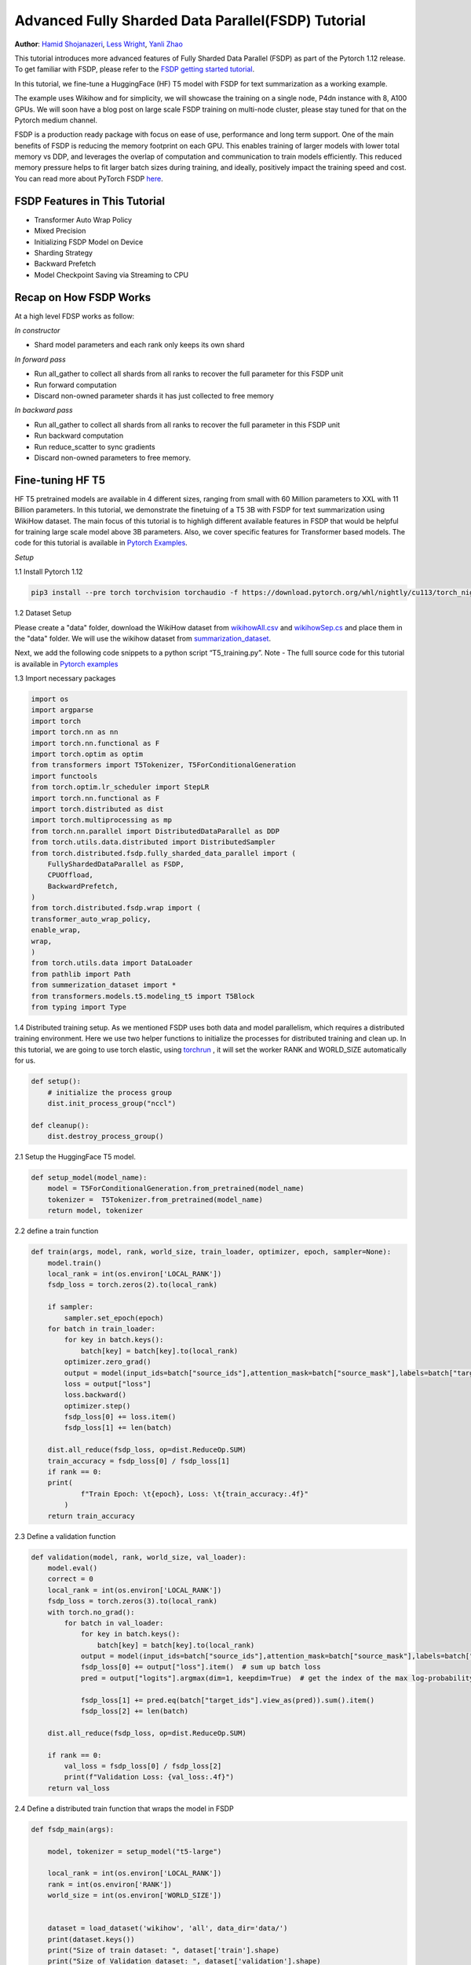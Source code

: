 Advanced Fully Sharded Data Parallel(FSDP) Tutorial
=====================================================

**Author**: `Hamid Shojanazeri <https://github.com/HamidShojanazeri>`__, `Less Wright <https://github.com/lessw2020>`__,  `Yanli Zhao <https://github.com/zhaojuanmao>`__


This tutorial introduces more advanced features of Fully Sharded Data Parallel (FSDP) as part of the Pytorch 1.12 release. To get familiar with FSDP, please refer to the `FSDP getting started tutorial <https://pytorch.org/tutorials/intermediate/FSDP_tutorial.html>`__.

In this tutorial, we fine-tune a HuggingFace (HF) T5 model with FSDP for text summarization as a working example. 

The example uses Wikihow and for simplicity, we will showcase the training on a single node, P4dn instance with 8, A100 GPUs. We will soon have a blog post on large scale FSDP training on multi-node cluster, please stay tuned for that on the Pytorch medium channel.

FSDP is a production ready package with focus on  ease of use, performance and long term support. 
One of the main benefits of FSDP is reducing the memory footprint on each GPU. This enables training of larger models with lower total memory vs DDP, and leverages the overlap of computation and communication to train models efficiently. 
This reduced memory pressure helps to fit larger batch sizes during training, and ideally, positively impact the training speed and cost. 
You can read more about PyTorch FSDP `here <https://pytorch.org/blog/introducing-pytorch-fully-sharded-data-parallel-api/>`__.


FSDP Features in This Tutorial
--------------
* Transformer Auto Wrap Policy
* Mixed Precision
* Initializing FSDP Model on Device
* Sharding Strategy
* Backward Prefetch
* Model Checkpoint Saving via Streaming to CPU



Recap on How FSDP Works
--------------

At a high level FDSP works as follow:

*In constructor*

* Shard model parameters and each rank only keeps its own shard

*In forward pass*

* Run all_gather to collect all shards from all ranks to recover the full parameter for this FSDP unit
* Run forward computation
* Discard non-owned parameter shards it has just collected to free memory

*In backward pass*

* Run all_gather to collect all shards from all ranks to recover the full parameter in this FSDP unit
* Run backward computation
* Run reduce_scatter to sync gradients
* Discard non-owned parameters to free memory. 

Fine-tuning HF T5
--------------
HF T5 pretrained models are available in 4 different sizes, ranging from small with 60 Million parameters to XXL with 11 Billion parameters. In this tutorial, we demonstrate the finetuing of a T5 3B with FSDP for text summarization using WikiHow dataset.
The main focus of this tutorial is to highligh different available features in FSDP that would be helpful for training large scale model above 3B parameters. Also, we cover specific features for Transformer based models. The code for this tutorial is available in  `Pytorch Examples <https://github.com/HamidShojanazeri/examples/blob/FSDP_example>`__.


*Setup*

1.1 Install Pytorch 1.12 

.. code-block:: bash 

    pip3 install --pre torch torchvision torchaudio -f https://download.pytorch.org/whl/nightly/cu113/torch_nightly.html

1.2 Dataset Setup

Please create a "data" folder, download the WikiHow dataset from `wikihowAll.csv <https://ucsb.app.box.com/s/ap23l8gafpezf4tq3wapr6u8241zz358>`__  and `wikihowSep.cs <https://ucsb.app.box.com/s/7yq601ijl1lzvlfu4rjdbbxforzd2oag>`__ and place them in the "data" folder. 
We will use the wikihow dataset from  `summarization_dataset <https://github.com/HamidShojanazeri/examples/blob/FSDP_example/FSDP/summarization_dataset.py>`__.

Next, we add the following code snippets to a python script “T5_training.py”.  Note - The fulll source code for this tutorial is available in `Pytorch examples <https://github.com/HamidShojanazeri/examples/tree/FSDP_example/FSDP>`__ 

1.3  Import necessary packages

.. code-block:: python

    import os
    import argparse
    import torch
    import torch.nn as nn
    import torch.nn.functional as F
    import torch.optim as optim
    from transformers import T5Tokenizer, T5ForConditionalGeneration
    import functools
    from torch.optim.lr_scheduler import StepLR
    import torch.nn.functional as F
    import torch.distributed as dist
    import torch.multiprocessing as mp
    from torch.nn.parallel import DistributedDataParallel as DDP
    from torch.utils.data.distributed import DistributedSampler
    from torch.distributed.fsdp.fully_sharded_data_parallel import (
        FullyShardedDataParallel as FSDP,
        CPUOffload,
        BackwardPrefetch,
    )
    from torch.distributed.fsdp.wrap import (
    transformer_auto_wrap_policy,
    enable_wrap,
    wrap,
    )
    from torch.utils.data import DataLoader
    from pathlib import Path
    from summerization_dataset import *
    from transformers.models.t5.modeling_t5 import T5Block
    from typing import Type

1.4 Distributed training setup. 
As we mentioned FSDP uses both data and model parallelism, which requires a distributed training environment.  Here we use two helper functions to initialize the processes for distributed training and clean up.
In this tutorial, we are going to use torch elastic, using `torchrun <https://pytorch.org/docs/stable/elastic/run.html>`__ , it will set the worker RANK and WORLD_SIZE automatically for us.

.. code-block:: python

    def setup():
        # initialize the process group
        dist.init_process_group("nccl")

    def cleanup():
        dist.destroy_process_group()

2.1  Setup the HuggingFace T5 model. 

.. code-block:: python

    def setup_model(model_name):
        model = T5ForConditionalGeneration.from_pretrained(model_name)
        tokenizer =  T5Tokenizer.from_pretrained(model_name)
        return model, tokenizer

    

2.2 define a train function 

.. code-block:: python

    def train(args, model, rank, world_size, train_loader, optimizer, epoch, sampler=None):
        model.train()
        local_rank = int(os.environ['LOCAL_RANK'])
        fsdp_loss = torch.zeros(2).to(local_rank)
    
        if sampler:
            sampler.set_epoch(epoch)
        for batch in train_loader:
            for key in batch.keys():
                batch[key] = batch[key].to(local_rank)
            optimizer.zero_grad()
            output = model(input_ids=batch["source_ids"],attention_mask=batch["source_mask"],labels=batch["target_ids"] )
            loss = output["loss"]
            loss.backward()
            optimizer.step()
            fsdp_loss[0] += loss.item()
            fsdp_loss[1] += len(batch)

        dist.all_reduce(fsdp_loss, op=dist.ReduceOp.SUM)
        train_accuracy = fsdp_loss[0] / fsdp_loss[1]
        if rank == 0:
        print(
                f"Train Epoch: \t{epoch}, Loss: \t{train_accuracy:.4f}"
            )
        return train_accuracy

2.3 Define a validation function 

.. code-block:: python

    def validation(model, rank, world_size, val_loader):
        model.eval()
        correct = 0
        local_rank = int(os.environ['LOCAL_RANK'])
        fsdp_loss = torch.zeros(3).to(local_rank)
        with torch.no_grad():
            for batch in val_loader:
                for key in batch.keys():
                    batch[key] = batch[key].to(local_rank)
                output = model(input_ids=batch["source_ids"],attention_mask=batch["source_mask"],labels=batch["target_ids"])
                fsdp_loss[0] += output["loss"].item()  # sum up batch loss
                pred = output["logits"].argmax(dim=1, keepdim=True)  # get the index of the max log-probability

                fsdp_loss[1] += pred.eq(batch["target_ids"].view_as(pred)).sum().item()
                fsdp_loss[2] += len(batch)

        dist.all_reduce(fsdp_loss, op=dist.ReduceOp.SUM)

        if rank == 0:
            val_loss = fsdp_loss[0] / fsdp_loss[2]
            print(f"Validation Loss: {val_loss:.4f}")
        return val_loss


2.4 Define a distributed train function that wraps the model in FSDP


.. code-block:: python

    
    def fsdp_main(args):

        model, tokenizer = setup_model("t5-large")

        local_rank = int(os.environ['LOCAL_RANK'])
        rank = int(os.environ['RANK'])
        world_size = int(os.environ['WORLD_SIZE'])


        dataset = load_dataset('wikihow', 'all', data_dir='data/')
        print(dataset.keys())
        print("Size of train dataset: ", dataset['train'].shape)
        print("Size of Validation dataset: ", dataset['validation'].shape)

        # tokenizer = T5Tokenizer.from_pretrained('t5-small')
        train_dataset = wikihow(tokenizer, 'train', None, 512, 150, True)
        val_dataset = wikihow(tokenizer, 'validation', None, 512, 150, True)
    
        sampler1 = DistributedSampler(train_dataset, rank=rank, num_replicas=world_size, shuffle=True)
        sampler2 = DistributedSampler(val_dataset, rank=rank, num_replicas=world_size)

        setup()


        train_kwargs = {'batch_size': args.batch_size, 'sampler': sampler1}
        test_kwargs = {'batch_size': args.test_batch_size, 'sampler': sampler2}
        cuda_kwargs = {'num_workers': 2,
                        'pin_memory': True,
                        'shuffle': False}
        train_kwargs.update(cuda_kwargs)
        test_kwargs.update(cuda_kwargs)

        train_loader = torch.utils.data.DataLoader(train_dataset,**train_kwargs)
        val_loader = torch.utils.data.DataLoader(val_dataset, **test_kwargs)
        
        t5_auto_wrap_policy = functools.partial(
            transformer_auto_wrap_policy,
            transformer_layer_cls={
                T5Block,
            },
        )

        sharding_strategy: ShardingStrategy = ShardingStrategy.FULL_SHARD
        torch.cuda.set_device(local_rank)
    
    
        init_start_event = torch.cuda.Event(enable_timing=True)
        init_end_event = torch.cuda.Event(enable_timing=True)

        init_start_event.record()

    
        model = FSDP(model,
            auto_wrap_policy=t5_auto_wrap_policy,
            mixed_precision=bfSixteen,
            sharding_strategy=sharding_strategy,
            device_id=torch.cuda.current_device())

        print(model)
        optimizer = optim.Adadelta(model.parameters(), lr=args.lr)

        scheduler = StepLR(optimizer, step_size=1, gamma=args.gamma)
        best_val_loss = float("inf")
        curr_val_loss = float("inf")
        file_save_name = "3B-model-"

        if rank == 0:
            time_of_run = get_date_of_run()
            dur = []
            train_acc_tracking = []
            val_acc_tracking = []
            training_start_time = time.time()

        if rank == 0 and args.track_memory:
            fn = "memory_tracking.txt"
            mem_alloc_tracker = []
            mem_reserved_tracker = []

        for epoch in range(1, args.epochs + 1):
            t0 = time.time()
            train_accuracy = train(args, model, rank, world_size, train_loader, optimizer, epoch, sampler=sampler1)
            if args.run_validation:
                curr_val_loss = validation(model, rank, world_size, val_loader)
            scheduler.step()
            
            if rank == 0:

                print(f"--> epoch {epoch} completed...entering save and stats zone")

                dur.append(time.time() - t0)
                train_acc_tracking.append(train_accuracy.item())

                if args.run_validation:
                    val_acc_tracking.append(curr_val_loss.item())

                if args.track_memory:
                    mem_alloc_tracker.append(
                        format_metrics_to_gb(torch.cuda.memory_allocated())
                    )
                    mem_reserved_tracker.append(
                        format_metrics_to_gb(torch.cuda.memory_reserved())
                    )

        init_end_event.record()

        if rank == 0:
            print(f"Cuda event elapsed time: {init_start_event.elapsed_time(init_end_event) / 1000}sec")
            print(f"{model}")

        if args.save_model and curr_val_loss < best_val_loss:

            # save
            if rank == 0:
                print(f"--> entering save model state...")
            save_policy = FullStateDictConfig(offload_to_cpu=True, rank0_only=True)
            with FSDP.state_dict_type(
                model, StateDictType.FULL_STATE_DICT, save_policy
            ):
                cpu_state = model.state_dict()
            print(f"saving process: rank {rank}  done w state_dict")

            if rank == 0:
                print(f"--> saving model ...")
                currEpoch = (
                    "-" + str(epoch) + "-" + str(round(curr_val_loss.item(), 4)) + ".pt"
                )
                save_name = file_save_name + "-" + time_of_run + "-" + currEpoch

                torch.save(cpu_state, save_name)
        if curr_val_loss < best_val_loss:

                best_val_loss = curr_val_loss
                if rank==0:
                    print(f"-->>>> New Val Loss Record: {best_val_loss}")
        
        cleanup()



2.5 Finally parsing the arguments and setting the main function

.. code-block:: python

    
    if __name__ == '__main__':
    # Training settings
    parser = argparse.ArgumentParser(description='PyTorch T5 FSDP Example')
    parser.add_argument('--batch-size', type=int, default=4, metavar='N',
                        help='input batch size for training (default: 64)')
    parser.add_argument('--test-batch-size', type=int, default=4, metavar='N',
                        help='input batch size for testing (default: 1000)')
    parser.add_argument('--epochs', type=int, default=1, metavar='N',
                        help='number of epochs to train (default: 14)')
    parser.add_argument('--lr', type=float, default=1.0, metavar='LR',
                        help='learning rate (default: 1.0)')
    parser.add_argument('--gamma', type=float, default=0.7, metavar='M',
                        help='Learning rate step gamma (default: 0.7)')
    parser.add_argument('--no-cuda', action='store_true', default=False,
                        help='disables CUDA training')
    parser.add_argument('--seed', type=int, default=1, metavar='S',
                        help='random seed (default: 1)')
    parser.add_argument('--track_memory', action='store_true', default=False,
                        help='track the gpy memory')
    parser.add_argument('--run_validation', action='store_true', default=False,
                        help='running the validation')
    parser.add_argument('--activation_checkpointing', action='store_true', default=False,
                        help='Checkpoint activations')
    parser.add_argument('--save-model', action='store_true', default=False,
                        help='For Saving the current Model')
    args = parser.parse_args()

    torch.manual_seed(args.seed)
    
    fsdp_main(args)


To run the the training using torchrun:

.. code-block:: bash 

    torchrun --nnodes 1 --nproc_per_node 4  T5_training.py

.. _transformer_wrapping_policy:
Transformer Wrapping Policy
--------------
As discussed in the `previous tutorial <https://pytorch.org/tutorials/intermediate/FSDP_tutorial.html>`__, fsdp_auto_wrap_policy is one of the FSDP features that make it easy to automatically shard a given model and put the model, optimizer and gradient shards into distinct FSDP units.

For some architectures such as Transformer encoder-decoders, some part of the model such as embedding table is being shared with both encoder and decoder.
In this case, we need to place the embedding table in the outer FSDP unit so that it could be accessed from both encoder and decoder.  In addition, by registering the layer class for a transformer, the sharding plan can be made much more communication efficient.  In Pytorch 1.12, FSDP added this support and now we have a wrapping policy for transfomers.

It can be created as follows, where the T5Block represents the T5 transformer layer class (holding MHSA and FFN).  


.. code-block:: python

    t5_auto_wrap_policy = functools.partial(
            transformer_auto_wrap_policy,
            transformer_layer_cls={
                T5Block,
            },
        )
    torch.cuda.set_device(local_rank)
  

    model = FSDP(model,
        fsdp_auto_wrap_policy=t5_auto_wrap_policy)

To see the wrapped model, you can easily print the model and visually inspect the sharding and FSDP units as well.


Mixed Precision
--------------
FSDP supports training with mixed precision any combination of FP16 and BFloat16 and FP32. Currently BFloat16 is only available on Ampere GPUs, so you need to confirm native support before you use it. On V100s for example, BFloat16 can still be run but due to it running non-natively, it can result in significant slowdowns.

To check if BFloat16 is natively supported, you can use the following :

.. code-block:: python
    
    bf16_ready = (
        torch.version.cuda
        and torch.cuda.is_bf16_supported() 
        and LooseVersion(torch.version.cuda) >= "11.0"
        and dist.is_nccl_available()
        and nccl.version() >= (2, 10)
    )

One of the advantages of mixed percision in FSDP is providing granular control over different precision levels for parameters, gradients and buffers as follows:

.. code-block:: python

    fpSixteen = MixedPrecision(
        param_dtype=torch.float16,
        # Gradient communication precision.
        reduce_dtype=torch.float16,
        # Buffer precision.
        buffer_dtype=torch.float16,
    )

    bfSixteen = MixedPrecision(
        param_dtype=torch.bfloat16,
        # Gradient communication precision.
        reduce_dtype=torch.bfloat16,
        # Buffer precision.
        buffer_dtype=torch.bfloat16,
    )

    fp32_policy = MixedPrecision(
        param_dtype=torch.float32,
        # Gradient communication precision.
        reduce_dtype=torch.float32,
        # Buffer precision.
        buffer_dtype=torch.float32,
    )


In 2.4 we just add the relevant mixed precision policy to the FSDP wrapper:


.. code-block:: python

     model = FSDP(model,
            auto_wrap_policy=t5_auto_wrap_policy,
            mixed_precision=bfSixteen)

In our experiments, we have observed up to 4x speed up by using BFloat16 for training.


Intializing FSDP Model on Device
--------------
While there are multiple ways to initialize your model in FSDP, with 1.12 we have an optimal method for initializing most models by streaming the model layers onto the GPU to avoid any OOM issues, while at the same time leveraging the speed of the GPU to initialize many times faster vs on CPU:



.. code-block:: python

    torch.cuda.set_device(local_rank)

     model = FSDP(model,
            auto_wrap_policy=t5_auto_wrap_policy,
            mixed_precision=bfSixteen,
            device_id=torch.cuda.current_device())
     

    
Sharding Strategy
--------------
FSDP sharding strategy by default is set to fully shard the model parameters, gradients and optimizer states get sharded across all ranks. (also termed Zero3 sharding). In case you are interested to have Zero2 sharding strategy, where only optimizer states and gradients are sharded, FSDP support this feature by passing the Sharding strategy by using  "ShardingStrategy.SHARD_GRAD_OP", instead of "ShardingStrategy.FULL_SHARD" to the FSDP initialization  as follows:

.. code-block:: python

    torch.cuda.set_device(local_rank)

     model = FSDP(model,
            auto_wrap_policy=t5_auto_wrap_policy,
            mixed_precision=bfSixteen,
            device_id=torch.cuda.current_device(),
            sharding_strategy=ShardingStrategy.SHARD_GRAD_OP # FULL_SHARD)

This will reduce the communication overhead in FSDP since model paramaters are duplicated rather than communicated, with the trade off of a higher memory footprint. 

Backward Prefetch
--------------
Backward prefetch setting controls the timing of when the next FSDP unit's parameters should be requested.  By setting it to BACKWARD_PRE, the next FSDP's unit params can begin to be requested and arrive sooner, which can speedup the training speed in exchange for slightly higher memory consumption. It can be utilized in the FSDP wrapper in 2.4 as follows:

.. code-block:: python

    torch.cuda.set_device(local_rank)

     model = FSDP(model,
            auto_wrap_policy=t5_auto_wrap_policy,
            mixed_precision=bfSixteen,
            device_id=torch.cuda.current_device(),
            backward_prefetch = BackwardPrefetch.BACKWARD_PRE)
            
It has two settings, BACKWARD_PRE and BACKWARD_POST, where BACKWARD_POST is the default.  BACKWARD_POST means that the next FSDP unit's params will not be requested until the current FSDP unit processing is complete, this minimizing memory overhead.  In some cases, using BACKWARD_PRE can increase model training speed from 2-10%, with the higher speedups noted for larger models. 

Model Checkpoint Saving, by streaming to the Rank0 CPU
--------------
To save the model checkpoints during or at the end of the training, 1.12 offers the ability to save model checkpoints by having all ranks (GPU's) send their owned params to the rank0 GPU, which then streams these arriving shards to it's CPU for full model assembly.  This avoids potential OOM for models that are larger than a single GPU memory.   
The full model state dict is then assembled in CPU memory and can be saved to disk. 

This feature can be run as follows:

.. code-block:: python

    save_policy = FullStateDictConfig(offload_to_cpu=True, rank0_only=True)
    with FSDP.state_dict_type(
                model, StateDictType.FULL_STATE_DICT, save_policy
            ):
                cpu_state = model.state_dict()
    if rank == 0:
     save_name = file_save_name + "-" + time_of_run + "-" + currEpoch
     torch.save(cpu_state, save_name)

Summary:
--------------
In this tutorial, we have introduced many new features for FSDP available in Pytorch 1.12 and used HF T5 as the running example. 
Using the proper wrapping policy especially for transformer models, along with mixed precision and backward prefetch should speed up your training runs. Also, features such as initializing the model on device, and checkpoint saving via streaming to CPU should help to avoid OOM error in dealing with large models. 

We are actively working to add new features to FSDP for the next release.  If you have feedback, feature requests, questions or are encountering issues using FSDP, please feel free to contact us by opening an issue at  `PyTorch Github repository <https://github.com/pytorch/pytorch>`__.
